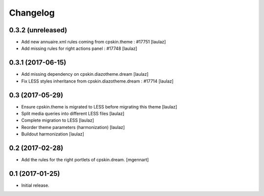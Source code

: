 Changelog
=========


0.3.2 (unreleased)
------------------

- Add new annuaire.xml rules coming from cpskin.theme : #17751
  [laulaz]

- Add missing rules for right actions panel : #17748
  [laulaz]


0.3.1 (2017-06-15)
------------------

- Add missing dependency on cpskin.diazotheme.dream
  [laulaz]

- Fix LESS styles inheritance from cpskin.diazotheme.dream : #17714
  [laulaz]


0.3 (2017-05-29)
----------------

- Ensure cpskin.theme is migrated to LESS before migrating this theme
  [laulaz]

- Split media queries into different LESS files
  [laulaz]

- Complete migration to LESS
  [laulaz]

- Reorder theme parameters (harmonization)
  [laulaz]

- Buildout harmonization
  [laulaz]


0.2 (2017-02-28)
----------------

- Add the rules for the right portlets of cpskin.dream.
  [mgennart]


0.1 (2017-01-25)
----------------

- Initial release.
